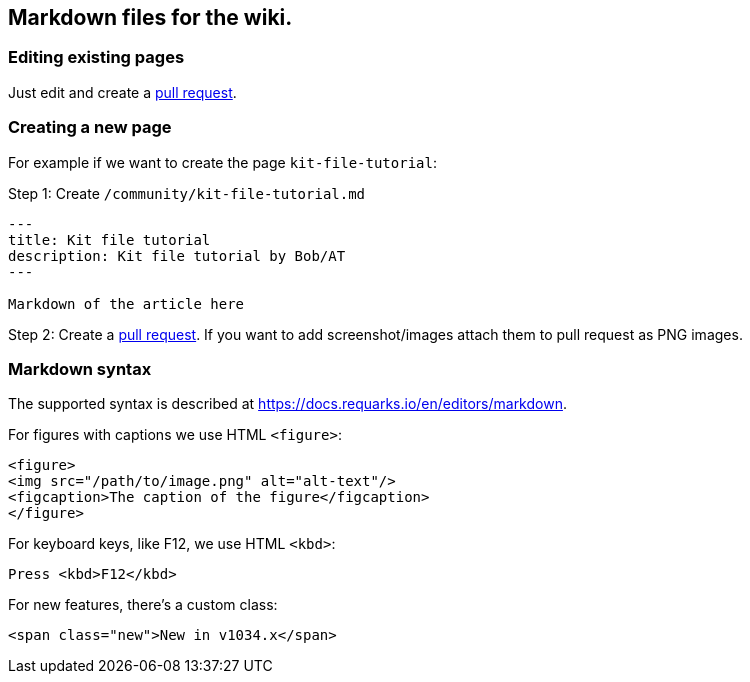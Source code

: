 == Markdown files for the wiki.

=== Editing existing pages

Just edit and create a https://github.com/blackfootstudios/wiki/pulls[pull request].

=== Creating a new page

For example if we want to create the page `+kit-file-tutorial+`:

Step 1: Create `+/community/kit-file-tutorial.md+`

....
---
title: Kit file tutorial
description: Kit file tutorial by Bob/AT
---

Markdown of the article here
....

Step 2: Create a https://github.com/blackfootstudios/wiki/pulls[pull request]. If you want to add screenshot/images attach them to pull request as PNG images.

=== Markdown syntax

The supported syntax is described at https://docs.requarks.io/en/editors/markdown.

For figures with captions we use HTML `+<figure>+`:

[source,html]
----
<figure>
<img src="/path/to/image.png" alt="alt-text"/>
<figcaption>The caption of the figure</figcaption>
</figure>
----

For keyboard keys, like F12, we use HTML `+<kbd>+`:

[source,html]
----
Press <kbd>F12</kbd>
----

For new features, there’s a custom class:

[source,html]
----
<span class="new">New in v1034.x</span>
----

